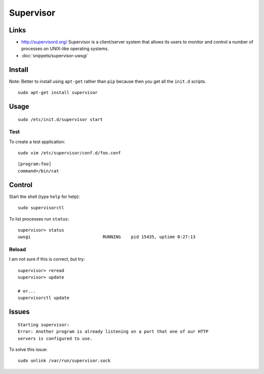 Supervisor
**********

Links
=====

- http://supervisord.org/
  Supervisor is a client/server system that allows its users to monitor and
  control a number of processes on UNIX-like operating systems.
- :doc:`snippets/supervisor-uwsgi`

.. image:: ../../django/deploy/misc/nginx-uwsgi-django.png
   :height: 500px
   :scale: 100

Install
=======

Note: Better to install using ``apt-get`` rather than ``pip`` because then you
get all the ``init.d`` scripts.

::

  sudo apt-get install supervisor

Usage
=====

::

  sudo /etc/init.d/supervisor start

Test
----

To create a test application:

::

  sudo vim /etc/supervisor/conf.d/foo.conf

::

  [program:foo]
  command=/bin/cat

Control
=======

Start the shell (type ``help`` for help):

::

  sudo supervisorctl

To list processes run ``status``:

::

  supervisor> status
  uwsgi                            RUNNING    pid 15435, uptime 0:27:13

Reload
------

I am not sure if this is correct, but try:

::

  supervisor> reread
  supervisor> update

  # or...
  supervisorctl update

Issues
======

::

  Starting supervisor:
  Error: Another program is already listening on a port that one of our HTTP
  servers is configured to use.

To solve this issue:

::

  sudo unlink /var/run/supervisor.sock
